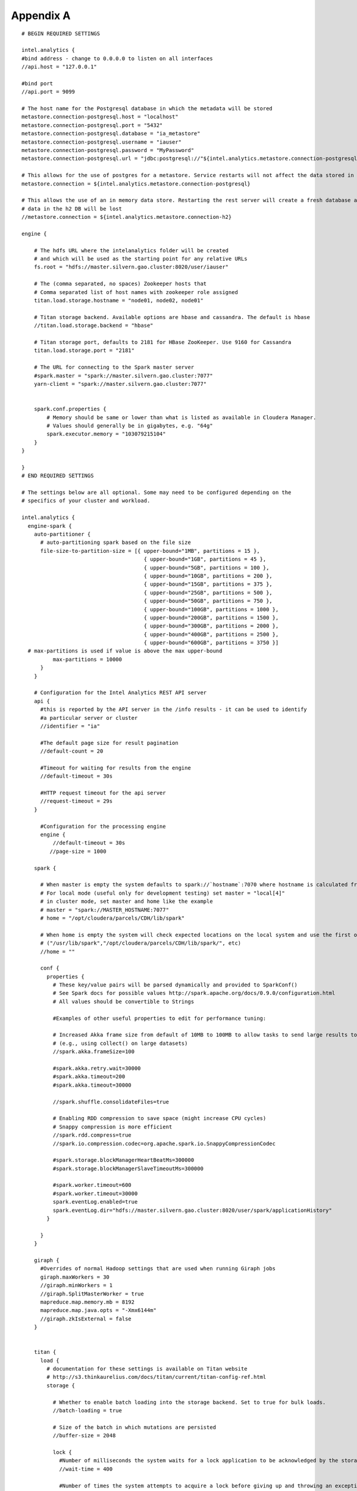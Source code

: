 ==========
Appendix A
==========
::

    # BEGIN REQUIRED SETTINGS

    intel.analytics {
    #bind address - change to 0.0.0.0 to listen on all interfaces
    //api.host = "127.0.0.1"

    #bind port
    //api.port = 9099

    # The host name for the Postgresql database in which the metadata will be stored
    metastore.connection-postgresql.host = "localhost"
    metastore.connection-postgresql.port = "5432"
    metastore.connection-postgresql.database = "ia_metastore"
    metastore.connection-postgresql.username = "iauser"
    metastore.connection-postgresql.password = "MyPassword"
    metastore.connection-postgresql.url = "jdbc:postgresql://"${intel.analytics.metastore.connection-postgresql.host}":"${intel.analytics.metastore.connection-postgresql.port}"/"${intel.analytics.metastore.connection-postgresql.database}

    # This allows for the use of postgres for a metastore. Service restarts will not affect the data stored in postgres
    metastore.connection = ${intel.analytics.metastore.connection-postgresql}

    # This allows the use of an in memory data store. Restarting the rest server will create a fresh database and any
    # data in the h2 DB will be lost
    //metastore.connection = ${intel.analytics.metastore.connection-h2}

    engine {

        # The hdfs URL where the intelanalytics folder will be created
        # and which will be used as the starting point for any relative URLs
        fs.root = "hdfs://master.silvern.gao.cluster:8020/user/iauser"

        # The (comma separated, no spaces) Zookeeper hosts that
        # Comma separated list of host names with zookeeper role assigned
        titan.load.storage.hostname = "node01, node02, node01"

        # Titan storage backend. Available options are hbase and cassandra. The default is hbase
        //titan.load.storage.backend = "hbase"

        # Titan storage port, defaults to 2181 for HBase ZooKeeper. Use 9160 for Cassandra
        titan.load.storage.port = "2181"

        # The URL for connecting to the Spark master server
        #spark.master = "spark://master.silvern.gao.cluster:7077"
        yarn-client = "spark://master.silvern.gao.cluster:7077"


        spark.conf.properties {
            # Memory should be same or lower than what is listed as available in Cloudera Manager.
            # Values should generally be in gigabytes, e.g. "64g"
            spark.executor.memory = "103079215104"
        }
    }

    }
    # END REQUIRED SETTINGS

    # The settings below are all optional. Some may need to be configured depending on the
    # specifics of your cluster and workload.

    intel.analytics {
      engine-spark {
        auto-partitioner {
          # auto-partitioning spark based on the file size
          file-size-to-partition-size = [{ upper-bound="1MB", partitions = 15 },
                                           { upper-bound="1GB", partitions = 45 },
                                           { upper-bound="5GB", partitions = 100 },
                                           { upper-bound="10GB", partitions = 200 },
                                           { upper-bound="15GB", partitions = 375 },
                                           { upper-bound="25GB", partitions = 500 },
                                           { upper-bound="50GB", partitions = 750 },
                                           { upper-bound="100GB", partitions = 1000 },
                                           { upper-bound="200GB", partitions = 1500 },
                                           { upper-bound="300GB", partitions = 2000 },
                                           { upper-bound="400GB", partitions = 2500 },
                                           { upper-bound="600GB", partitions = 3750 }]
      # max-partitions is used if value is above the max upper-bound
              max-partitions = 10000
          }
        }
      
        # Configuration for the Intel Analytics REST API server
        api {
          #this is reported by the API server in the /info results - it can be used to identify
          #a particular server or cluster
          //identifier = "ia"

          #The default page size for result pagination
          //default-count = 20
          
          #Timeout for waiting for results from the engine
          //default-timeout = 30s
          
          #HTTP request timeout for the api server
          //request-timeout = 29s
        }
        
          #Configuration for the processing engine
          engine {
              //default-timeout = 30s
             //page-size = 1000
             
        spark {
        
          # When master is empty the system defaults to spark://`hostname`:7070 where hostname is calculated from the current system
          # For local mode (useful only for development testing) set master = "local[4]"
          # in cluster mode, set master and home like the example
          # master = "spark://MASTER_HOSTNAME:7077"
          # home = "/opt/cloudera/parcels/CDH/lib/spark"
          
          # When home is empty the system will check expected locations on the local system and use the first one it finds
          # ("/usr/lib/spark","/opt/cloudera/parcels/CDH/lib/spark/", etc)
          //home = ""
          
          conf {
            properties {
              # These key/value pairs will be parsed dynamically and provided to SparkConf()
              # See Spark docs for possible values http://spark.apache.org/docs/0.9.0/configuration.html
              # All values should be convertible to Strings
              
              #Examples of other useful properties to edit for performance tuning:
              
              # Increased Akka frame size from default of 10MB to 100MB to allow tasks to send large results to Spark driver
              # (e.g., using collect() on large datasets)
              //spark.akka.frameSize=100
              
              #spark.akka.retry.wait=30000
              #spark.akka.timeout=200
              #spark.akka.timeout=30000
              
              //spark.shuffle.consolidateFiles=true
              
              # Enabling RDD compression to save space (might increase CPU cycles)
              # Snappy compression is more efficient
              //spark.rdd.compress=true
              //spark.io.compression.codec=org.apache.spark.io.SnappyCompressionCodec
              
              #spark.storage.blockManagerHeartBeatMs=300000
              #spark.storage.blockManagerSlaveTimeoutMs=300000
              
              #spark.worker.timeout=600
              #spark.worker.timeout=30000
              spark.eventLog.enabled=true
              spark.eventLog.dir="hdfs://master.silvern.gao.cluster:8020/user/spark/applicationHistory"
            }
            
          }
        }
        
        giraph {
          #Overrides of normal Hadoop settings that are used when running Giraph jobs
          giraph.maxWorkers = 30
          //giraph.minWorkers = 1
          //giraph.SplitMasterWorker = true
          mapreduce.map.memory.mb = 8192
          mapreduce.map.java.opts = "-Xmx6144m"
          //giraph.zkIsExternal = false
        }
        
        
        titan {
          load {
            # documentation for these settings is available on Titan website
            # http://s3.thinkaurelius.com/docs/titan/current/titan-config-ref.html
            storage {
            
              # Whether to enable batch loading into the storage backend. Set to true for bulk loads.
              //batch-loading = true
              
              # Size of the batch in which mutations are persisted
              //buffer-size = 2048
              
              lock {
                #Number of milliseconds the system waits for a lock application to be acknowledged by the storage backend
                //wait-time = 400
                
                #Number of times the system attempts to acquire a lock before giving up and throwing an exception
                //retries = 15
              }
              
              hbase {
                # Pre-split settngs for large datasets
                //region-count = 12
                //compression-algorithm = "SNAPPY"
              }
              
              cassandra {
                # Cassandra configuration options
              }
            }
            
            ids {
              #Globally reserve graph element IDs in chunks of this size. Setting this too low will make commits
              #frequently block on slow reservation requests. Setting it too high will result in IDs wasted when a
              #graph instance shuts down with reserved but mostly-unused blocks.
              //block-size = 300000
              
              #Number of partition block to allocate for placement of vertices
              //num-partitions = 10
              
              #The number of milliseconds that the Titan id pool manager will wait before giving up on allocating a new block of ids
              //renew-timeout = 150000
              
              #When true, vertices and edges are assigned IDs immediately upon creation. When false, IDs are assigned
              #only when the transaction commits. Must be disabled for graph partitioning to work.
              //flush = true
              
              authority {
                #This setting helps separate Titan instances sharing a single graph storage
                #backend avoid contention when reserving ID blocks, increasing overall throughput.
                # The options available are:
                #NONE = Default in Titan
                #LOCAL_MANUAL = Expert feature: user manually assigns each Titan instance a unique conflict avoidance tag in its local graph configuration
                #GLOBAL_MANUAL = User assigns a tag to each Titan instance. The tags should be globally unique for optimal performance,
                #                but duplicates will not compromise correctness
                #GLOBAL_AUTO = Titan randomly selects a tag from the space of all possible tags when performing allocations.
                //conflict-avoidance-mode = "GLOBAL_AUTO"
                
                #The number of milliseconds the system waits for an ID block reservation to be acknowledged by the storage backend
                //wait-time = 300
                
                # Number of times the system attempts ID block reservations with random conflict avoidance tags
                # before giving up and throwing an exception
                //randomized-conflict-avoidance-retries = 10
              }
            }
            
            auto-partitioner {
              hbase {
                # Number of regions per regionserver to set when creating Titan/HBase table
                regions-per-server = 2
                
                # Number of input splits for Titan reader is based on number of available cores
                # and minimum split size as follows: Number of splits = Minimum(input-splits-per-spark-core * spark-cores,
                #     graph size in HBase/minimum-input-splits-size-mb)
                input-splits-per-spark-core = 20
              }
              
              enable = true
            }
          }
          
          query {
            storage {
              # query does use the batch load settings in titan.load
              backend = ${intel.analytics.engine.titan.load.storage.backend}
              hostname =  ${intel.analytics.engine.titan.load.storage.hostname}
              port =  ${intel.analytics.engine.titan.load.storage.port}
            }
            cache {
              # Adjust cache size parameters if you experience OutOfMemory errors during Titan queries
              # Either increase heap allocation for IntelAnalytics Engine, or reduce db-cache-size
              # Reducing db-cache will result in cache misses and increased reads from disk
              //db-cache = true
              //db-cache-clean-wait = 20
              //db-cache-time = 180000
              #Allocates 30% of available heap to Titan (default is 50%)
              //db-cache-size = 0.3
            }
          }
        }
      }
    }

